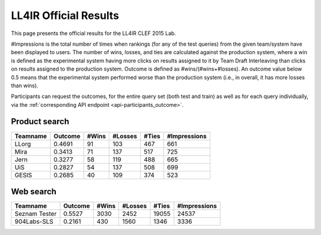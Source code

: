 .. _ll4ir-results:

LL4IR Official Results
======================

This page presents the official results for the LL4IR CLEF 2015 Lab.

#Impressions is the total number of times when rankings (for any of the test queries) from the given team/system have been displayed to users.
The number of wins, losses, and ties are calculated against the production system, where a win is defined as the experimental system having more clicks on results assigned to it by Team Draft Interleaving than clicks on results assigned to the production system.
Outcome is defined as #wins/(#wins+#losses). An outcome value below 0.5 means that the experimental system performed worse than the production system (i.e., in overall, it has more losses than wins).

Participants can request the outcomes, for the entire query set (both test and train) as well as for each query individually, via the :ref:`corresponding API endpoint <api-participants_outcome>`.


Product search
~~~~~~~~~~~~~~

======== ======= ===== ======= ===== ============
Teamname Outcome #Wins #Losses #Ties #Impressions 
======== ======= ===== ======= ===== ============
LLorg    0.4691  91    103     467   661
Mira     0.3413  71    137     517   725
Jern     0.3277  58    119     488   665
UiS      0.2827  54    137     508   699
GESIS    0.2685  40    109     374   523
======== ======= ===== ======= ===== ============

Web search
~~~~~~~~~~

============== ======= ===== ======= ===== ============
Teamname       Outcome #Wins #Losses #Ties #Impressions 
============== ======= ===== ======= ===== ============
Seznam Tester  0.5527  3030  2452    19055 24537
904Labs-SLS    0.2161  430   1560    1346  3336
============== ======= ===== ======= ===== ============
